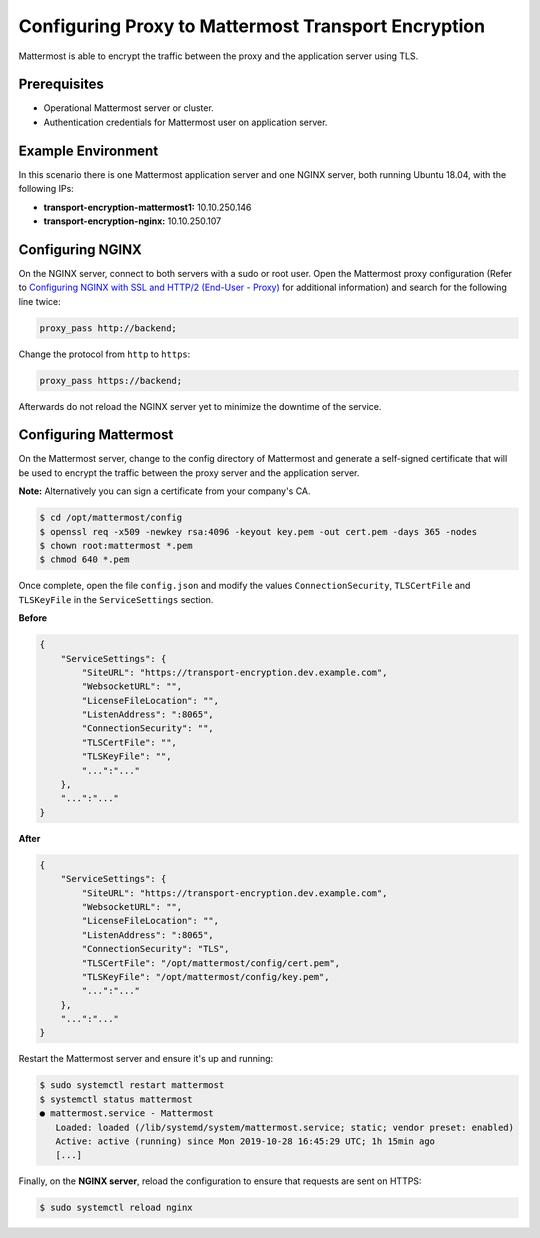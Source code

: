 
Configuring Proxy to Mattermost Transport Encryption
====================================================

Mattermost is able to encrypt the traffic between the proxy and the application server using TLS.

Prerequisites
-------------

- Operational Mattermost server or cluster.
- Authentication credentials for Mattermost user on application server.

Example Environment
-------------------

In this scenario there is one Mattermost application server and one NGINX server, both running Ubuntu 18.04, with the following IPs:

- **transport-encryption-mattermost1:** 10.10.250.146
- **transport-encryption-nginx:** 10.10.250.107

Configuring NGINX
-----------------

On the NGINX server, connect to both servers with a sudo or root user. Open the Mattermost proxy configuration (Refer to `Configuring NGINX with SSL and HTTP/2 (End-User - Proxy) <https://docs.mattermost.com/install/install-rhel-6.html#configuring-nginx-with-ssl-and-http-2>`__ for additional information) and search for the following line twice:

.. code-block:: none

  proxy_pass http://backend;

Change the protocol from ``http`` to ``https``:

.. code-block:: none

  proxy_pass https://backend;

Afterwards do not reload the NGINX server yet to minimize the downtime of the service.

Configuring Mattermost
----------------------

On the Mattermost server, change to the config directory of Mattermost and generate a self-signed certificate that will be used to encrypt the traffic between the proxy server and the application server.

**Note:** Alternatively you can sign a certificate from your company's CA.

.. code-block:: none

  $ cd /opt/mattermost/config
  $ openssl req -x509 -newkey rsa:4096 -keyout key.pem -out cert.pem -days 365 -nodes
  $ chown root:mattermost *.pem
  $ chmod 640 *.pem


Once complete, open the file ``config.json`` and modify the values ``ConnectionSecurity``, ``TLSCertFile`` and ``TLSKeyFile`` in the ``ServiceSettings`` section.

**Before**

.. code-block:: json

  {
      "ServiceSettings": {
          "SiteURL": "https://transport-encryption.dev.example.com",
          "WebsocketURL": "",
          "LicenseFileLocation": "",
          "ListenAddress": ":8065",
          "ConnectionSecurity": "",
          "TLSCertFile": "",
          "TLSKeyFile": "",
          "...":"..."
      },
      "...":"..."
  }


**After**

.. code-block:: json

  {
      "ServiceSettings": {
          "SiteURL": "https://transport-encryption.dev.example.com",
          "WebsocketURL": "",
          "LicenseFileLocation": "",
          "ListenAddress": ":8065",
          "ConnectionSecurity": "TLS",
          "TLSCertFile": "/opt/mattermost/config/cert.pem",
          "TLSKeyFile": "/opt/mattermost/config/key.pem",
          "...":"..."
      },
      "...":"..."
  }


Restart the Mattermost server and ensure it's up and running:

.. code-block:: none

  $ sudo systemctl restart mattermost
  $ systemctl status mattermost
  ● mattermost.service - Mattermost
     Loaded: loaded (/lib/systemd/system/mattermost.service; static; vendor preset: enabled)
     Active: active (running) since Mon 2019-10-28 16:45:29 UTC; 1h 15min ago
     [...]

Finally, on the **NGINX server**, reload the configuration to ensure that requests are sent on HTTPS:

.. code-block:: none

  $ sudo systemctl reload nginx
